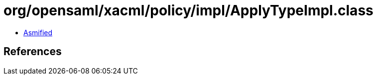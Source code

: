 = org/opensaml/xacml/policy/impl/ApplyTypeImpl.class

 - link:ApplyTypeImpl-asmified.java[Asmified]

== References

